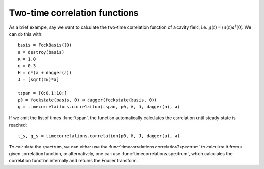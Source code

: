 .. _section-timecorrelationfunctions:

Two-time correlation functions
==============================

.. jl:autofunction:: timecorrelations.jl correlation

.. jl:autofunction:: timecorrelations.jl spectrum

.. jl:autofunction:: timecorrelations.jl correlation2spectrum

As a brief example, say we want to calculate the two-time correlation function of a cavity field, i.e. :math:`g(t) = \langle a(t) a^\dagger(0)`.
We can do this with::

  basis = FockBasis(10)
  a = destroy(basis)
  κ = 1.0
  η = 0.3
  H = η*(a + dagger(a))
  J = [sqrt(2κ)*a]

  tspan = [0:0.1:10;]
  ρ0 = fockstate(basis, 0) ⊗ dagger(fockstate(basis, 0))
  g = timecorrelations.correlation(tspan, ρ0, H, J, dagger(a), a)

If we omit the list of times :func:`tspan`, the function automatically calculates the correlation until steady-state is reached::

  t_s, g_s = timecorrelations.correlation(ρ0, H, J, dagger(a), a)

To calculate the spectrum, we can either use the :func:`timecorrelations.correlation2spectrum` to calculate it from a given correlation function,
or alternatively, one can use :func:`timecorrelations.spectrum`, which calculates the correlation function internally and returns the
Fourier transform.
